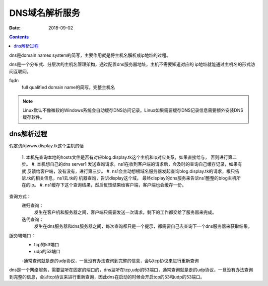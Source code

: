 
=======================================
DNS域名解析服务
=======================================

:Date: 2018-09-02

.. contents::

dns是domain names system的简写，主要作用就是将主机名解析成ip地址的过程。

dns是一个分布式、分层次的主机名管理架构，通过配置dns服务器地址，主机不需要知道对应的
ip地址就能通过主机名的形式访问互联网。

fqdn
    full qualified domain name的简写，完整主机名

.. note::
    Linux默认不像微软的Windows系统会自动缓存DNS访问记录。Linux如果需要缓存DNS记录信息需要额外安装DNS缓存软件。

dns解析过程
--------------------------------------------

假定访问www.display.tk这个主机的话

    1. 本机先查询本地的hosts文件是否有对应blog.display.tk这个主机和ip对应关系，如果直接给与，
    否则进行第二步。
    #. 本机想自己的dns server1 发送查询请求，ns1在收到客户端的请求后，会及时的查询自己缓存记录，如果有就
    反馈给客户端，没有没有，进行第三步。
    #. ns1会主动想根域名服务器发起查询blog.display.tk的请求，根只告诉.tk的相关信息，ns1去.tk的
    机器查询，告诉display这个域， 最终display的dns服务来告诉ns1整整的blog主机所在的ip。
    #. ns1缓存下这个查询结果，然后反馈结果给客户端，客户端也会缓存一份。


查询方式： 
    递归查询： 
        发生在客户机和服务器之间，客户端只需要发送一次请求，剩下的工作都交给了服务器来完成。
    迭代查询： 
        发生在dns服务器和dns服务器之间，每次查询都只是一个提示，都需要自己去查询下一个dns服务器来获取结果。

服务端端口：
    - tcp的53端口
    - udp的53端口
    -通常查询就是走的udp协议，一旦没有办法查询到完整的信息，会以tcp协议来进行重新查询
dns是一个网络服务，需要监听在固定的端口的，dns监听在tcp,udp的53端口，通常查询就是走的udp协议，一旦没有办法查询
到完整的信息，会以tcp协议来进行重新查询，因此dns在启动的时候会开启tcp的53和udp的53端口。

